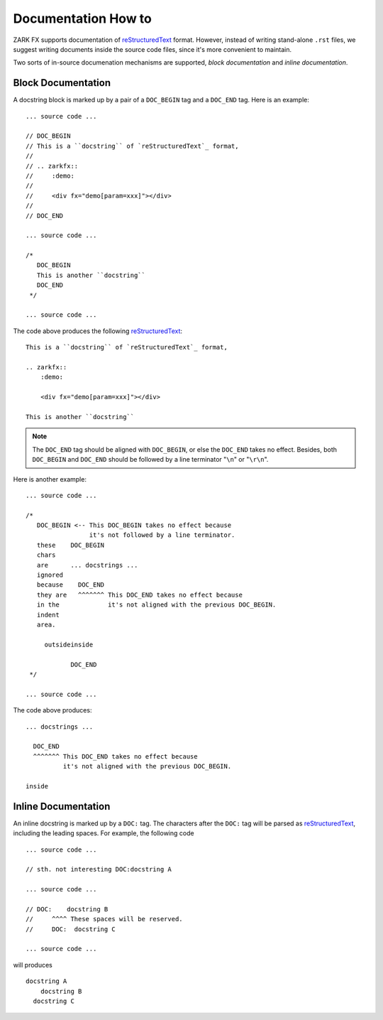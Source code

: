 .. highlight:: javascript

.. _reStructuredText: http://docutils.sourceforge.net/rst.html

.. index::
    single: documentation
    single: docstring

Documentation How to
====================

ZARK FX supports documentation of `reStructuredText`_ format.
However, instead of writing stand-alone ``.rst`` files, we suggest
writing documents inside the source code files, since it's more
convenient to maintain.

Two sorts of in-source documenation mechanisms are supported,
*block documentation* and *inline documentation*.

.. index::
    single: block documentation

Block Documentation
-------------------

A docstring block is marked up by a pair of a ``DOC_BEGIN`` tag and
a ``DOC_END`` tag. Here is an example::

    ... source code ...

    // DOC_BEGIN
    // This is a ``docstring`` of `reStructuredText`_ format,
    //
    // .. zarkfx::
    //     :demo:
    //
    //     <div fx="demo[param=xxx]"></div>
    //
    // DOC_END

    ... source code ...

    /*
       DOC_BEGIN
       This is another ``docstring``
       DOC_END
     */

    ... source code ...

The code above produces the following `reStructuredText`_::

    This is a ``docstring`` of `reStructuredText`_ format,
    
    .. zarkfx::
        :demo:
    
        <div fx="demo[param=xxx]"></div>
    
    This is another ``docstring``

.. note::

    The ``DOC_END`` tag should be aligned with ``DOC_BEGIN``,
    or else the ``DOC_END`` takes no effect. Besides, both
    ``DOC_BEGIN`` and ``DOC_END`` should be followed by
    a line terminator "``\n``" or "``\r\n``".

Here is another example::

    ... source code ...

    /*
       DOC_BEGIN <-- This DOC_BEGIN takes no effect because
                     it's not followed by a line terminator.
       these    DOC_BEGIN
       chars
       are      ... docstrings ...
       ignored
       because    DOC_END
       they are   ^^^^^^^ This DOC_END takes no effect because
       in the             it's not aligned with the previous DOC_BEGIN.
       indent
       area.

         outsideinside

                DOC_END
     */

    ... source code ...

The code above produces:

.. parsed-literal::

    \

    ... docstrings ...

      DOC_END
      ^^^^^^^ This DOC_END takes no effect because
              it's not aligned with the previous DOC_BEGIN.

    inside
    \

.. index::
    single: inline documentation

Inline Documentation
--------------------

An inline docstring is marked up by a ``DOC:`` tag.
The characters after the ``DOC:`` tag will be parsed as `reStructuredText`_,
including the leading spaces. For example, the following code ::

    ... source code ...

    // sth. not interesting DOC:docstring A

    ... source code ...

    // DOC:    docstring B
    //     ^^^^ These spaces will be reserved.
    //     DOC:  docstring C

    ... source code ...

will produces ::

    docstring A
        docstring B
      docstring C
